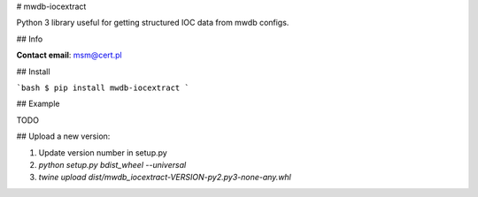 # mwdb-iocextract

Python 3 library useful for getting structured IOC data from mwdb configs. 

## Info

**Contact email**: msm@cert.pl

## Install

```bash
$ pip install mwdb-iocextract
```

## Example

TODO

## Upload a new version:

1. Update version number in setup.py

2. `python setup.py bdist_wheel --universal`

3. `twine upload dist/mwdb_iocextract-VERSION-py2.py3-none-any.whl`


